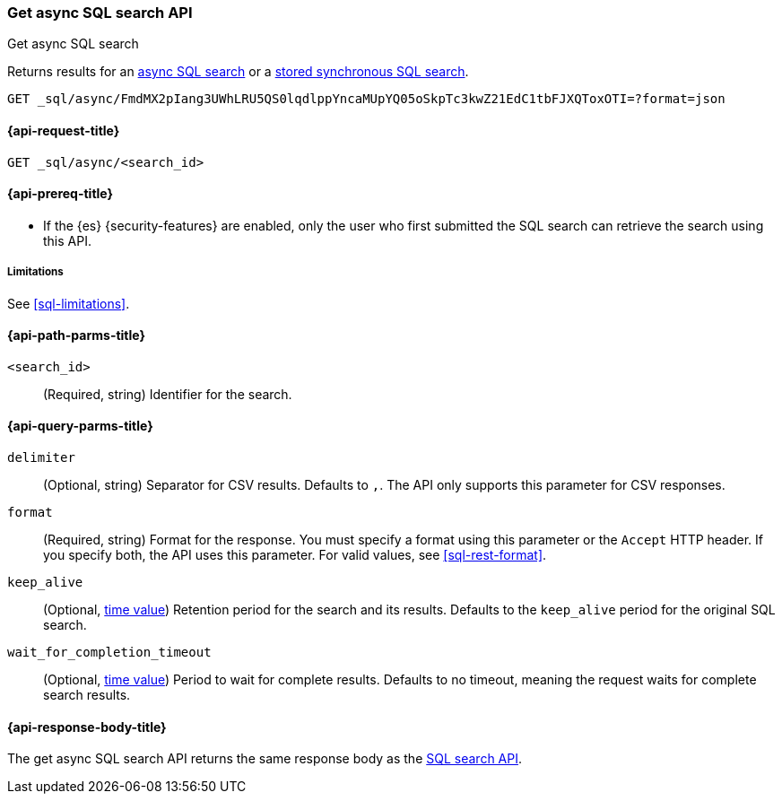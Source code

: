 [role="xpack"]
[[get-async-sql-search-api]]
=== Get async SQL search API
++++
<titleabbrev>Get async SQL search</titleabbrev>
++++

Returns results for an <<sql-async,async SQL search>> or a
<<sql-store-searches,stored synchronous SQL search>>.

[source,console]
----
GET _sql/async/FmdMX2pIang3UWhLRU5QS0lqdlppYncaMUpYQ05oSkpTc3kwZ21EdC1tbFJXQToxOTI=?format=json
----
// TEST[skip: no access to search ID]

[[get-async-sql-search-api-request]]
==== {api-request-title}

`GET _sql/async/<search_id>`

[[get-async-sql-search-api-prereqs]]
==== {api-prereq-title}

* If the {es} {security-features} are enabled, only the user who first submitted
the SQL search can retrieve the search using this API.

[[get-async-sql-search-api-limitations]]
===== Limitations

See <<sql-limitations>>.

[[get-async-sql-search-api-path-params]]
==== {api-path-parms-title}

`<search_id>`::
(Required, string) Identifier for the search.

[[get-async-sql-search-api-query-params]]
==== {api-query-parms-title}

`delimiter`::
(Optional, string) Separator for CSV results. Defaults to `,`. The API only
supports this parameter for CSV responses.

`format`::
(Required, string) Format for the response. You must specify a format using this
parameter or the `Accept` HTTP header. If you specify both, the API uses this
parameter. For valid values, see <<sql-rest-format>>.

`keep_alive`::
(Optional, <<time-units,time value>>) Retention period for the search and its
results. Defaults to the `keep_alive` period for the original SQL search.

`wait_for_completion_timeout`::
(Optional, <<time-units,time value>>) Period to wait for complete results.
Defaults to no timeout, meaning the request waits for complete search results.

[[get-async-sql-search-api-response-body]]
==== {api-response-body-title}

The get async SQL search API returns the same response body as the
<<sql-search-api-response-body,SQL search API>>.
